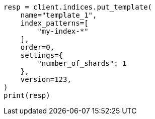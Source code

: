 // This file is autogenerated, DO NOT EDIT
// indices/put-index-template-v1.asciidoc:240

[source, python]
----
resp = client.indices.put_template(
    name="template_1",
    index_patterns=[
        "my-index-*"
    ],
    order=0,
    settings={
        "number_of_shards": 1
    },
    version=123,
)
print(resp)
----
